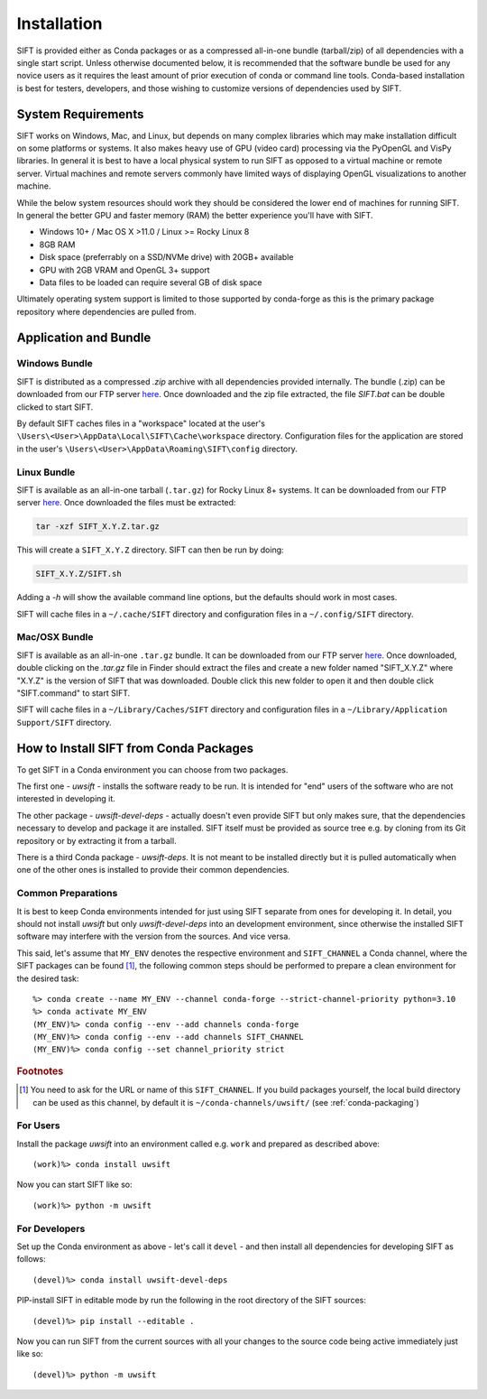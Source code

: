 Installation
============

SIFT is provided either as Conda packages or as a compressed all-in-one
bundle (tarball/zip) of all dependencies with a single start script.
Unless otherwise documented below, it is recommended that the software
bundle be used for any novice users as it requires the least amount of
prior execution of conda or command line tools. Conda-based installation
is best for testers, developers, and those wishing to customize versions
of dependencies used by SIFT.

System Requirements
-------------------

SIFT works on Windows, Mac, and Linux, but depends on many complex
libraries which may make installation difficult on some platforms or systems.
It also makes heavy use of GPU (video card) processing via the PyOpenGL and VisPy
libraries. In general it is best to have a local physical system to run SIFT as opposed
to a virtual machine or remote server. Virtual machines and remote servers
commonly have limited ways of displaying OpenGL visualizations to another
machine.

While the below system resources should work they should be considered the
lower end of machines for running SIFT. In general the better GPU and faster
memory (RAM) the better experience you'll have with SIFT.

* Windows 10+ / Mac OS X >11.0 / Linux >= Rocky Linux 8
* 8GB RAM
* Disk space (preferrably on a SSD/NVMe drive) with 20GB+ available
* GPU with 2GB VRAM and OpenGL 3+ support
* Data files to be loaded can require several GB of disk space

Ultimately operating system support is limited to those supported by
conda-forge as this is the primary package repository where dependencies
are pulled from.

.. _bundle-install:

Application and Bundle
----------------------

Windows Bundle
^^^^^^^^^^^^^^

SIFT is distributed as a compressed `.zip` archive with all dependencies
provided internally. The bundle (.zip) can be downloaded from our FTP server
`here <https://bin.ssec.wisc.edu/pub/sift/dist/>`_. Once downloaded and the zip
file extracted, the file `SIFT.bat` can be double clicked to start SIFT.

By default SIFT caches files in a "workspace" located
at the user's
``\Users\<User>\AppData\Local\SIFT\Cache\workspace`` directory.
Configuration files for the application are stored in the user's
``\Users\<User>\AppData\Roaming\SIFT\config`` directory.

Linux Bundle
^^^^^^^^^^^^

SIFT is available as an all-in-one tarball (``.tar.gz``) for Rocky Linux 8+
systems. It can be downloaded from our FTP server
`here <https://bin.ssec.wisc.edu/pub/sift/dist/>`_. Once downloaded the files
must be extracted:

.. code-block:: bash

   tar -xzf SIFT_X.Y.Z.tar.gz

This will create a ``SIFT_X.Y.Z`` directory. SIFT can then be run by doing:

.. code-block:: bash

   SIFT_X.Y.Z/SIFT.sh

Adding a `-h` will show the available command line options, but the defaults should work in most cases.

SIFT will cache files in a ``~/.cache/SIFT`` directory and configuration
files in a ``~/.config/SIFT`` directory.

Mac/OSX Bundle
^^^^^^^^^^^^^^

SIFT is available as an all-in-one ``.tar.gz`` bundle. It can be downloaded
from our FTP server
`here <https://bin.ssec.wisc.edu/pub/sift/dist/>`_.
Once downloaded, double clicking on the `.tar.gz` file in Finder should extract
the files and create a new folder named "SIFT_X.Y.Z" where "X.Y.Z" is the
version of SIFT that was downloaded. Double click this new folder to open it
and then double click "SIFT.command" to start SIFT.

SIFT will cache files in a ``~/Library/Caches/SIFT`` directory and configuration
files in a ``~/Library/Application Support/SIFT`` directory.

.. _install-conda-packages:

How to Install SIFT from Conda Packages
-------------------------------------------

To get SIFT in a Conda environment you can choose from two packages.

The first one - *uwsift* - installs the software ready to be run. It is
intended for "end" users of the software who are not interested in developing
it.

The other package - *uwsift-devel-deps* - actually doesn't even provide
SIFT but only makes sure, that the dependencies necessary to develop and
package it are installed. SIFT itself must be provided as source tree
e.g. by cloning from its Git repository or by extracting it from a tarball.

There is a third Conda package - *uwsift-deps*. It is not meant to be
installed directly but it is pulled automatically when one of the other ones
is installed to provide their common dependencies.

Common Preparations
^^^^^^^^^^^^^^^^^^^

It is best to keep Conda environments intended for just using SIFT
separate from ones for developing it. In detail, you should not install
*uwsift* but only *uwsift-devel-deps* into an development environment, since
otherwise the installed SIFT software may interfere with the version from
the sources. And vice versa.

This said, let's assume that ``MY_ENV`` denotes the respective environment
and ``SIFT_CHANNEL`` a Conda channel, where the SIFT packages can be
found [#f1]_, the following common steps should be performed to prepare a clean
environment for the desired task::

  %> conda create --name MY_ENV --channel conda-forge --strict-channel-priority python=3.10
  %> conda activate MY_ENV
  (MY_ENV)%> conda config --env --add channels conda-forge
  (MY_ENV)%> conda config --env --add channels SIFT_CHANNEL
  (MY_ENV)%> conda config --set channel_priority strict

.. rubric:: Footnotes

.. [#f1] You need to ask for the URL or name of this ``SIFT_CHANNEL``. If you
	 build packages yourself, the local build directory can be used as
	 this channel, by default it is ``~/conda-channels/uwsift/`` (see
	 :ref:`conda-packaging`)

For Users
^^^^^^^^^

Install the package *uwsift* into an environment called e.g. ``work`` and
prepared as described above::

  (work)%> conda install uwsift

Now you can start SIFT like so::

  (work)%> python -m uwsift

.. _install-conda-uwsift-devel:

For Developers
^^^^^^^^^^^^^^

Set up the Conda environment as above - let's call it ``devel`` - and then
install all dependencies for developing SIFT as follows::

  (devel)%> conda install uwsift-devel-deps

PIP-install SIFT in editable mode by run the following in the root
directory of the SIFT sources::

  (devel)%> pip install --editable .

Now you can run SIFT from the current sources with all your changes to the
source code being active immediately just like so::

  (devel)%> python -m uwsift
